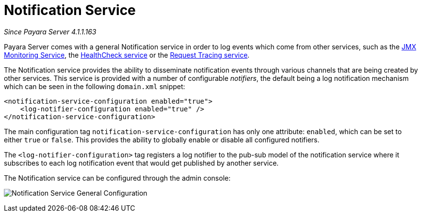 [[notification-service]]
= Notification Service

_Since Payara Server 4.1.1.163_

Payara Server comes with a general Notification
service in order to log events which come from other services, such as
the
link:/documentation/extended-documentation/jmx-monitoring-service/jmx-monitoring-service.adoc[JMX Monitoring Service], the link:/documentation/extended-documentation/health-check-service/health-check-service.adoc[HealthCheck service] or the
link:/documentation/extended-documentation/request-tracing-service/request-tracing-service.adoc[Request Tracing service].

The Notification service provides the ability to disseminate
notification events through various channels that are being created by
other services. This service is provided with a number of configurable
_notifiers_, the default being a log notification mechanism which can be
seen in the following `domain.xml` snippet:

[source, shell]
----
<notification-service-configuration enabled="true">
    <log-notifier-configuration enabled="true" />
</notification-service-configuration>
----

The main configuration tag `notification-service-configuration` has only
one attribute: `enabled`, which can be set to either `true` or
`false`. This provides the ability to globally enable or disable all
configured notifiers.

The `<log-notifier-configuration>` tag registers a log notifier to the
pub-sub model of the notification service where it subscribes to each
log notification event that would get published by another service.

The Notification service can be configured through the admin console:

image:/images/notification-service/general-config.png[Notification Service General Configuration]
